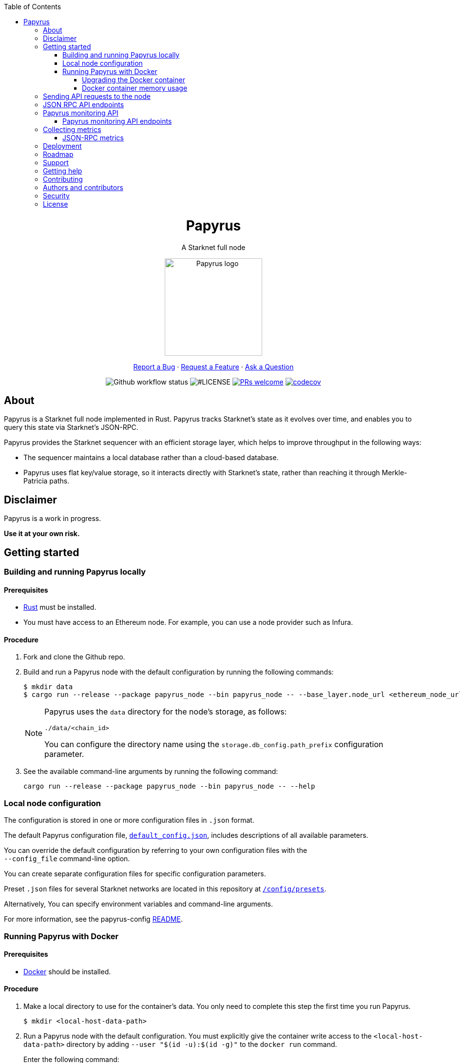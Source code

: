 :toc:
:toclevels: 4
[pass]
++++
<div align="center">
++++
= Papyrus
A Starknet full node

image::./resources/img/papyrus-logo-square.png[Papyrus logo,200,200, align="center"]

link:https://github.com/starkware-libs/papyrus/issues/new?assignees=&labels=bug&template=01_BUG_REPORT.md&title=bug%3A+[Report a Bug]  ·  link:https://github.com/starkware-libs/papyrus/issues/new?assignees=&labels=enhancement&template=02_FEATURE_REQUEST.md&title=feat%3A+"[Request a Feature]  ·  link:https://github.com/starkware-libs/papyrus/discussions"[Ask a Question]

image:https://img.shields.io/github/actions/workflow/status/starkware-libs/papyrus/ci.yml?branch=main[Github workflow status]
image:https://img.shields.io/github/license/starkware-libs/papyrus.svg?style=flat-square[#LICENSE,title=Project license]
image:https://img.shields.io/badge/PRs-welcome-ff69b4.svg?style=flat-square[PRs welcome,link=https://github.com/starkware-libs/papyrus/issues?q=is%3Aissue+is%3Aopen+label%3A%22help+wanted%22]
image:https://codecov.io/gh/starkware-libs/papyrus/branch/main/graph/badge.svg?token=YZA9IPDHRM[codecov,link=https://codecov.io/gh/starkware-libs/papyrus]
[pass]
++++
</div>
++++

== About

Papyrus is a Starknet full node implemented in Rust. Papyrus tracks Starknet’s state as it evolves over time, and enables you to query this state via Starknet’s JSON-RPC.

Papyrus provides the Starknet sequencer with an efficient storage layer, which helps to improve throughput in the following ways:

* The sequencer maintains a local database rather than a cloud-based database.
* Papyrus uses flat key/value storage, so it interacts directly with Starknet’s state, rather than reaching it through Merkle-Patricia paths.

== Disclaimer

Papyrus is a work in progress.

*Use it at your own risk.*

== Getting started

[#compiling-and-running-papyrus]
=== Building and running Papyrus locally

[discrete]
==== Prerequisites

* https://www.rust-lang.org/tools/install[Rust] must be installed.
* You must have access to an Ethereum node. For example, you can use a node provider such as Infura.

[discrete]
==== Procedure

. Fork and clone the Github repo.
. Build and run a Papyrus node with the default configuration by running the following commands:
+
[source,bash]
-----
$ mkdir data
$ cargo run --release --package papyrus_node --bin papyrus_node -- --base_layer.node_url <ethereum_node_url>
-----
+
[NOTE]
====
Papyrus uses the `data` directory for the node's storage, as follows:

`./data/<chain_id>`

You can configure the directory name using the `storage.db_config.path_prefix` configuration parameter.
====
. See the available command-line arguments by running the following command:
+
[source,bash]
----
cargo run --release --package papyrus_node --bin papyrus_node -- --help
----

=== Local node configuration

The configuration is stored in one or more configuration files in `.json` format.

The default Papyrus configuration file, link:https://github.com/starkware-libs/papyrus/blob/main/config/default_config.json[`default_config.json`], includes descriptions of all available parameters.

// , including pointers to common values and #is_none flags for optional parameters.

You can override the default configuration by referring to your own configuration files with the +
`--config_file` command-line option.

You can create separate configuration files for specific configuration parameters.

Preset `.json` files for several Starknet networks are located in this repository at  https://github.com/starkware-libs/papyrus/blob/main/config/presets[`/config/presets`].

Alternatively, You can specify environment variables and command-line arguments.

For more information, see the papyrus-config https://github.com/starkware-libs/papyrus/blob/main/crates/papyrus_config/README.md[README].

=== Running Papyrus with Docker

[discrete]
==== Prerequisites

* https://docs.docker.com/get-docker/[Docker] should be installed.

[discrete]
==== Procedure

. Make a local directory to use for the container’s data. You only need to complete this step the first time you run Papyrus.
+
[source,bash]
----
$ mkdir <local-host-data-path>
----
. Run a Papyrus node with the default configuration. You must explicitly give the container write access to the `<local-host-data-path>` directory by adding `--user "$(id -u):$(id -g)"` to the `docker run` command.
+
Enter the following command:
+
[source,bash]
----
$ docker run --rm --name papyrus\
  -p 8080-8081:8080-8081 \
  -v /<local-host-data-path>:/app/data \
  ghcr.io/starkware-libs/papyrus:dev \
  --base_layer.node_url <ethereum_node_url> \
  --user "$(id -u):$(id -g)"
----
+
[NOTE]
====
You must include the `dev`, tag which tracks the development branch and contains the most up-to-date code. When an official release is available, you can use the `latest` tag for the latest release.
====

==== Upgrading the Docker container

Currently, there is no automatic upgrade mechanism. Make sure to periodically pull the latest image and re-run the node.

==== Docker container memory usage

The Papyrus node uses all available RAM in order to cache the storage.

If no other applications are running on your machine, this is the recommended configuration.

Otherwise, you can limit the node's memory usage by adding the `--memory` flag to run the node in a container with limited memory. Be aware that limiting the memory usage might make the node less efficient, as doing so decreases storage caching.

For example, to limit memory usage to 1GB, run the container with the following command:

[source,bash]
----
$ docker run --rm --name papyrus\
  -p 8080-8081:8080-8081 \
  -v /<local-host-data-path>:/app/data \
  --memory --memory 1g
  ghcr.io/starkware-libs/papyrus:dev \
  --base_layer.node_url <ethereum_node_url> \
  --user "$(id -u):$(id -g)"
----

For more information, see https://docs.docker.com/config/containers/resource_constraints/#limit-a-containers-access-to-memory[Limit a container's access to memory] in the Docker documentation.

== Sending API requests to the node

When sending API requests, send them to the path `/rpc/<starknet-rpc-version-id>`.

Where `<starknet-rpc-version-id>` is one of the following strings:

* `v0_3`
* `v0_4`

See the API specification at the https://github.com/starkware-libs/starknet-specs/[Starknet specifications repository] on Github. You can send API requests using the following command:

[source,bash]
----
curl --location '<node_path>/rpc/<starknet-rpc-version-id>' --header 'Content-Type: application/json'\
 --data '\{"jsonrpc":"2.0","id":0,"method":"<method>"}'
----

For example, to send a request calling the `starknet_blockHashAndNumber` method, using the 0.4.0 version of the API where `<node_path>` is `localhost:8080`, use the following command:

[source,bash]
----
curl --location 'localhost:8080/rpc/v0_4_0' --header 'Content-Type: application/json'\ 
 --data '\{"jsonrpc":"2.0","id":0,"method":"starknet_blockHashAndNumber"}'
----

== JSON RPC API endpoints

[cols=",,",]
|===
|Endpoint |V0.3 |V0.4

|`starknet_addDeclareTransaction` |image:https://lh7-us.googleusercontent.com/58IOCE1psvWyOQ45hyI6S5zvnLvq9R8r1JVyBQwuM1GXNMERsrCYMkUdMFAEDTCnW5Vg5yGYd_LpkTqDsejxChosu3aU86940P5Sd3Otb5JlC59kw-rGYvMqbjVA_10SujtIEAuZWR0qosPguFFGlVg[image,width=15,height=15] |image:https://lh7-us.googleusercontent.com/g1om8QyIrLsSpgSiQ32w-Uk4ICU03_JeFYNwz8N9BfTviIMCN0DwKGGP_bDpX7pv_StNK9yWMQ39lZdNHn1o7xzcrBu1s0WHLAaBD2-nPqhMDGf2l9K6c67oIRV0kmIAQk580wcKhRSGpbj9qF1SVoQ[image,width=15,height=14]
|`starknet_addDeployAccountTransaction` |image:https://lh7-us.googleusercontent.com/SWAx_ZIPUU4A5qK8EDZ-5Mi4sWwYmvmVImgn0uhzilOPG6SXMeofyHc1QuZ960OG1bCKlU3MOG5yHcbbUnIgxaRZplgFcG7nVHXLy5Rr_98lSV5GtNKCEBLs5CONnDrjRtTNaC302HEsNXObIcisyno[image,width=15,height=15] |image:https://lh7-us.googleusercontent.com/B8OBZj3cblLUKbV6nRAmqPjzo86hmhw5XFBxYI8Xj1ZOpY6YoA3l-jiD2INst0aVVu7vsw3XBooNWfy-KulRi2ugDDG2XZpllKizcWDOqCC5uObph-RZWe4JGXbGu110oYtOoKYnRMtMOrl6I3Wz47s[image,width=15,height=14]
|`starknet_addInvokeTransaction` |image:https://lh7-us.googleusercontent.com/xsb_ja1AS3SFF4ZUJMQnQ5Q1pZEmihpFg1QPGl-qNrcCN7f-_GgYELNJ8CK3xBnhGqd7wO60u80xDs8uijjyKNQxzwVxYKzepsU_4x92HAWKfhSwjT3O71VxtvDaRostGPUZ28pl-cHnOJij-gWnnXA[image,width=15,height=15] |image:https://lh7-us.googleusercontent.com/-nCpIHRsN1sdvLKLMnROTpIVe47WJVzvriYawbDkMq_vEU_9-4LMkDE50du4Kt3ldKsoo0dQ75vEiS6vdRCNZKZEMFfpMNL3kwEalFIr6xTuunGecGT5uixtyQPXKKV60fbgihWsM8UWJ9o6U214XyQ[image,width=15,height=14]
|`starknet_blockHashAndNumber` |image:https://lh7-us.googleusercontent.com/0S8VsZWpbkEjtDjlBJJjMxMbG393ksxxuR1ZFtQyzHKIB5m2NjNVmovTU5II3vpIa_V1MH7ZD3KJwj3oIeY8agWaSqChcKvS2IX64ErzTBnN489tDkPfvrwOwnN-qoefZM8hWGXddnZYYV-6bgGWALI[image,width=15,height=14] |image:https://lh7-us.googleusercontent.com/EoO9RVXThPQiY_jembL_X79RNAbVBKS8uPFm3B6825BtCaH8OGjUtQoaLHXFsNWPAgDL3LW3qqPzCY8PBpx4FYxP2CeEA1-d5xR1zFnC4l4xEdWX3iyvLDANfD4jrpixnlWJJnLCINUYf_aOOx4rKi8[image,width=15,height=14]
|`starknet_blockNumber` | image:https://lh7-us.googleusercontent.com/lRvXpP6e55IY8f_ABJgiWIl7KXw8tSmscatVsdr-mJmUjYdb1EnPTRCL6Nzf9Z3B2HKJRAYALr1Ky3sT94UaTdDeOOBoU2S78hx7XssJTx1tfmsYFjy1X4eugRr7UkewcL5cEkvlM0wBaIweobOzqwM[image,width=15,height=14]|image:https://lh7-us.googleusercontent.com/lRvXpP6e55IY8f_ABJgiWIl7KXw8tSmscatVsdr-mJmUjYdb1EnPTRCL6Nzf9Z3B2HKJRAYALr1Ky3sT94UaTdDeOOBoU2S78hx7XssJTx1tfmsYFjy1X4eugRr7UkewcL5cEkvlM0wBaIweobOzqwM[image,width=15,height=14]
|`starknet_call` |image:https://lh7-us.googleusercontent.com/P0ZPQdrox08SHKlfj3BURa66MujjeuHziagWmxM3XvgcpSXzBLeFimNQKQJjPmfwO-wz9aJlICPagT2c1M8crJMjlxKp0eqPDdziv-N0deZzL-IgRgM6AKWa9bFXsUlAvxG6ZlBDiVXm6ax0FCK6KoA[image,width=15,height=15] |image:https://lh7-us.googleusercontent.com/AMJELrIrqfmtu1peFMSAp_8fwbEq0ii2oQ8WmCQCsashQtXBXzjB_xX0_ULCAkub-pyuXhgzESbuFo4MBp_TAL7jOdls16wT5iPvAY66z64dC41eY2RsgpfU75W9FbSaoWW02OgKwR74mb9w0oOyhfI[image,width=15,height=14]
|`starknet_chainId` |image:https://lh7-us.googleusercontent.com/mEW9Lqx0OftV9jTgE9pNE2H2j-gs51mGeDvb7PBcGKAFYdWQCTzefXo4FlrscJw1SNgxlpihHZkfvmBkzN3NsbPs25fxbJAmQ7TdFEctxEbijgK8eTdnYCfvie1-k2sQVp6uu1fA-5GqmbcIoNOqV2g[image,width=15,height=14] |image:https://lh7-us.googleusercontent.com/XAAffcKlc1YqokxRhj5IP9omLNCXVlZu__OeF1sMpD2Am4FHcqF6kZgxw3nd7VAl5dtoRAdqpFqZl49VID6FPZF5dYwYUxGALu4cFE5IhlErvEwvbygrLBmbS3LlCeoAXVc7tznIiBh3qIEDj38cMOU[image,width=15,height=14]
|`starknet_estimateFee` |image:https://lh7-us.googleusercontent.com/45ZpkLW5g2FXbKPgyqcUuxZLUgth2FSnl1OxANlpCCRbzz60oz3XngEtAKxG-N9mQmfMXpWunKBnqoKPCnREfBp1r6tkk39bEhyoN6anb5gOSJvESKSWl61bDYkMwhpKDHx2QYe3Qe1fgeUrXNcD6QY[image,width=15,height=15] |image:https://lh7-us.googleusercontent.com/M0LxIZ_Hc3i586qUusRF1ajKBJy7pfGkFjyXPoJJjkqo3ZuDQSoeg5Xeq2hZmEf8i3cQIryS-QutIYh91yrX096YMKFhtXLpUxNha1oMAlXqDdYZsWYAsIaQr413Ckwzt3xdS4XqG7wpFCMwNLHsyC0[image,width=15,height=14]
|`starknet_getBlockTransactionCount` |image:https://lh7-us.googleusercontent.com/3NBVHKqyznoSs6_BFYtz7jHALq7VSRh77wTH3CBdWIjyJFyFmFyj6yCrlnkNvS7X6IcQIEscN1o2SUBgHyzJKb2j5ZU5E6rxc8oN3896pu2yS_5UeoeVat3QczLQZ871DumUdchToMVp6mCjdFBt89M[image,width=15,height=14] |image:https://lh7-us.googleusercontent.com/Il18PreRk3nlngA_130hPf-R8hzEAYpKAMkGOHJ3n1cH85L_0xa3YMrBMW8YisJmOfypRz_JKxwAYAr4ecg2SxnWfwO4QU7lNdj9qvna8y3zVf2tdr1p2YobgOWMgjzOfIqk3lUoxm4HkcXM6-5Ypeo[image,width=15,height=14]
|`starknet_getBlockWithTxHashes` |image:https://lh7-us.googleusercontent.com/wUym5owIO2OcXgolOVm_IP6NFjAotgO-R8UXP-UkwueK-q9AnjbLA43lzq1VcahDbJ08_VCzoE0Jf7MH3JUFEsN5lh-zM1pVVQUGExjIcrTY121_eBEyy3bR_x4JNRu_gp-OONFM90hFw_Wz-UEWi7Q[image,width=15,height=14] |image:https://lh7-us.googleusercontent.com/sMIa3FRJlsY44FxGMxPeg_Q2L_ZkLlT70YWQiUkmAx9MNgbroWfKecSbOB0Av8zFRGlJgXgq7aqUO2vlbeRZPVCnTSgvBq4VJ5Q5qY6wctp0v31YTtfR0swzUQG9cywGaSwRGK2pTGZ2OYgEpnyert0[image,width=15,height=14]
|`starknet_getBlockWithTxs` |image:https://lh7-us.googleusercontent.com/gts8cYkWfobLl8E_WbRdmoe7KegeZyQ-Qe1m1FtoHohB-nAxYPFTPAnrG553zAU_SD_nQk4nJNR9ieyFV5iOfI6ukMNZ1qS61HMfiXeP6N23SXAHLidN8WCMJ_tx-QJ54gy6l1WiQTjMANcx1Jtf-is[image,width=15,height=14] |image:https://lh7-us.googleusercontent.com/CdJSJ7lBUFFxh9YRlqjytjaYIU377ptXJbaR5y2nPkOPDrzrMglNRFa0tx7D9QqsuKL6kg0H7QhunQ5jqCfneivgsUE0cGXgpFOcGUiEc3gMCnks_nDCHArqROTXCZNQ1jP1AL3pVXkBWAw9fWhP8pY[image,width=15,height=14]
|`starknet_getClass` |image:https://lh7-us.googleusercontent.com/8VA4rcTaFsr84vKKV5E0Wwq7Q5pazcOibMo2pBgCTemZJombfZfiPdqkYXEOf6V9VCCbnYsiBQ2qG1kEH6N7l7Aku5Hm5i6Nd82bpvtIz37bYFi0sr6XAbaouuljV1FEDwNtcXj7MI7s1892NgPb4nE[image,width=15,height=14] |image:https://lh7-us.googleusercontent.com/b2BV-hTooxxqooQv3OHOPsuLNnUP6ct1cD42QCjcEdTdlEb6AcODsbwV-UkQeNOcD4K4vf8_H9QsbWg8K2Ruofqn5mh6Bhd8N7X2Un_xgE1DUM1AcMUn9ZYtq8sNCvxcU6Dpix6_4qTvdSb-4RgogM4[image,width=15,height=14]
|`starknet_getClassAt` |image:https://lh7-us.googleusercontent.com/gatGt6OMcWCwO_J8niwvDjv6CAzJwHhXtw-3854q0Lsd3Tp4jv11dDYGk3mAHofOAfEqC_4d9vMIsxH09HrcaWy0jgy_8UIzSI5-_oxgPZv_usJcAhNQ9nrBBzlJ2ES5uBF-3ruGuNxfD2sxTUusCZM[image,width=15,height=14] |image:https://lh7-us.googleusercontent.com/VhcZNCbRWBMAanu1b8XSIV9pFPYS2ngcfuZs2x-83kWGV9FJJnZ7rfaw_9BV0_OPFsikPRsVnftW0r6m3KGKsGOwGfWksqPmernCaZMmXNaGAX2PeA0tfe_CcLjQLHmutXoTZDpWGKr0vue478bcs9g[image,width=15,height=14]
|`starknet_getClassHashAt` |image:https://lh7-us.googleusercontent.com/s1UVIFGj2ZCCoikR0GnWHkj3wqMjEMNWMsaB-f1qE1K-3DTEBJWdZ3zWpyMxWZg0AjJS5md6DpHsqTq3lCfpI07KPbpVx_XYfo4vzsIEJk-EihRv_VIJibvciG85PCew8Qc_cG-6dpa6OFgkZczy-NY[image,width=15,height=14] |image:https://lh7-us.googleusercontent.com/LMl0fT2HvMIWHgrKlQOeyqJHjUtj3Y4Z6OuljCngyOYVd8UPvqiUOiy4cMyWLVdAXlZo0mB3r_H4NKr7jmjA5zxvjZraaZhqMEM9IrGpbQhI-xhqe2MzmneK9zsqNLFNSJYS6lrWTU68vUoLBzEDB8k[image,width=15,height=14]
|`starknet_getEvents` |image:https://lh7-us.googleusercontent.com/3ahzh-OHH2iGWsN6_mu83TxFX5Z0qfCjX2z7xWyZo_sz6YZYc67pXShS_mkK1r1OzARyVSv01TOOaYwTL30PQq2TVEbnmk7pHeLMkzKPJl5F7gKtwpvLjO4MDKKgLVEVdI5ZSXBIU2U-8glaZNv7t44[image,width=15,height=14] |image:https://lh7-us.googleusercontent.com/IGyszI0PQbJdMxcngAs8N9MDo3MjxFHPbFfM5IWmwRbU6isYXZRY7JrtcPXnWSLPqsKweU7f96YcEDHfTSu6leRyyhd3g4rPAmxwArokqrtkUkQraMw3IRi02Uja7aeH45teyrRaj-2VWmqQUl7V3Yw[image,width=15,height=14]
|`starknet_getNonce` |image:https://lh7-us.googleusercontent.com/Mn-nYzd7e80l6tZLsKGlZZGKB_1mKmz1elhTKQfoZSQIEl3EgMtK0zVM5nmj0n4jVQEX8b0ivRtMBw4-nmpopDkBePK1J6OkkSjYGtT8OuQfFK6iEdYL_A9ilJuO4XpcT0F0bnDUszwhxDfMVLbd-04[image,width=15,height=14] |image:https://lh7-us.googleusercontent.com/ru-XjFrOJ00S5N_X3fqbX-sTb9WzrLJux42cX4MSi4fbYIK7g5mRz99MdkvwKoq4aJyxqv-Ytn-SS_HK-c7YVv5sJe6dF7TBuTW28meUeB91Ulmbm693D1GCIAG515y7mSeQuincRv-VDzCafl1FqZk[image,width=15,height=14]
|`starknet_getStateUpdate` |image:https://lh7-us.googleusercontent.com/rsMF60e0vtNOtrV-YJJ6WaRQrUWZ6-aHpgavWadpUIOI7RxCdVoS7eMTbYvb4AmV3jRTP-73ddNO3PhkTmYT0ZBCv09WxkRgfY1VTqzgs46O72vu3_WwLoyYjPVztUVkB7edgvrEQgWHvswa6B4ldfA[image,width=15,height=14] |image:https://lh7-us.googleusercontent.com/z2Iinm_IgpvefYJTFfrKxgXBxVZ9PwSxPRdUfTeFCfY_MRewFBMIxCTaz_Jov38VlNA1tEsqIvAgqY_OBlKvNhG6JIaFMli_bxarAXPh8Ro2wu0DBdl9_hafLueUmB3gaFVi_1bY7XqIy3LOGIHgdpY[image,width=15,height=14]
|`starknet_getStorageAt` |image:https://lh7-us.googleusercontent.com/k2N2kr1ZHVSKp05hDv2Gl3EjadqtCR3FHvlLl_-887ZsVyLubTgIY8YIKz6vlMbErWHkmEqzRB41gwVzip8GyzVpOQjj8uy1tr959qzhW02rt8wzFTna1rvk1AV2eUwU8hIAW1VKATTK9-HNJLwUMus[image,width=15,height=14] |image:https://lh7-us.googleusercontent.com/Q0n2aBJM-uIWrG1kosFu2MhQKg4cksWcvDi9KQp5L-utvsMZAud0LqQUdlHEnI7pCsBFLYEtBNmLM9VhqxhWlhAa_24M6RdLX5qex5o34w2jc4ARL55DFBDYIfGBhSUasx_NyAWJft_4HOajJnkWeGA[image,width=15,height=14]
|`starknet_getTransactionByBlockIdAndIndex` |image:https://lh7-us.googleusercontent.com/dkGohW8t76NJejwz4JyplSyVYR7hGWvZe39ghKKyVSXsDZlE9U4G8z38QeYOemtpeu88j_k_EcvPvVX_7UssabyJcbEA_bGlH6nmIKs5gkVNOEFumkRwMh_Zaw7u_1c_2mWp3gCcThLnB_eWZP2YbkU[image,width=15,height=14] |image:https://lh7-us.googleusercontent.com/2nPt3GGNY9upWAjl55qAweT8bAHwNvgnMzbuV3e_1aM0i3AFGEOjBJeupMC5Ik2ogBXJKipLMyrJ9qceWy6k-b-odz5g30Z1WvyO5zdCPFu5tre3qvoWqh0Ye1METBLvzztPki1eQHZXwr-bn2yrJsQ[image,width=15,height=14]
|`starknet_getTransactionByHash` |image:https://lh7-us.googleusercontent.com/C0sAy7EWUkf3XT3QgqmZ7LL4bscRlG40wpCs3lrUwirlQGK6QUDKjliUeGKnlvoTIgNkksFooSIp5z1Ly9WeMiEoTN0hVHk1LuT5hvqJaF_u56YRcteoyXxRTQFlAMKqoy34t43nKWwsKOz7DhCWmWo[image,width=15,height=14] |image:https://lh7-us.googleusercontent.com/k9qvKyttKSe8_AW4EvmGfCPnQi4R9g514n9uEbsKs5ZMXI7fkrCR5jMOk4KCo7pEn0JyCtJDRRGOuJf-OL5cP9-7P9rU2mN9R6wU90-js5YcDAwyrrZ4TD_i9h-TXkdFt5D40V1hgAwA1czHRgf_YVo[image,width=15,height=14]
|`starknet_getTransactionReceipt` |image:https://lh7-us.googleusercontent.com/5qHMls3AwK7q3KyuEGuTqRXYMs3yZZAQuwg4V5LrqQsV1O12mLlUOty2VHuDMXbAy3yDuQW74AJ8YiiMV3vr6h6sHyOCl2KTi1G0FpyemVA0cYtv7U-D1peqNEtVlSL7lsYKlipH5sgcL-hOwVdIl00[image,width=15,height=14] |image:https://lh7-us.googleusercontent.com/031uVAYby7m12Je0ZuWbebnjvKzCK0lII05KItL6cOmZH_xUFz_yGV6E4xvjjt1aDD8y-6skH2mbSkfYEZQx64CzJRpd7G5uSoEAhsG2P3r51HqYXX-G7vafHmEPgD-O4mfp9diQSvEOiieEFPAW0yc[image,width=15,height=14]
|`starknet_pendingTransactions` |image:https://lh7-us.googleusercontent.com/fjFiBr7kc1KTtkc0IoTzqTivfCx8WdCg7gejGzMvn1LrmK8XRYYZ44-krVRRxgDoNZwWLcajUfXzACKnt0IdaXeo_29aIh7ibiK5fbY2AR3yblDti2FcuKdxS52igpk7hpiy1_AE31b_QGXhCwO2Sk8[image,width=15,height=15] |image:https://lh7-us.googleusercontent.com/jaJgkNwvqZFGCyP5w-CcCbZlblXBnBonzRKxk9Y4WYPe6s205sHC3zGn-Ki_9ZvSNwxO-af1ZmihUGvlPfdGwho2GYcbPWfj93WtbzoRnESV1Oijz6JuB_c95O6YDtdcnnqPkOv0CKGYqMovs9SciRA[image,width=15,height=15]
|`starknet_syncing` |image:https://lh7-us.googleusercontent.com/gZWvIkR0zDzj7jcyZKD8KwDHkWKDmi3rlDOJNA3j_iMGEzykTxNB9-uf7Am3b6c97dG3AGCi-p-Un0zPWD6OWt2q0-0tI20-YbQp1Fi_FHsbdrWe42HuqClaGMqxJEGpaMTvVV9O8Lv7GX99r85Z_zE[image,width=15,height=14] |image:https://lh7-us.googleusercontent.com/w8n4EgH6kPlyU55MMLJYjm2v3bOD_5MfsYJnpcvXqkM4Zsj0Eu2JekM9ZwztTydhqfUW_gtYGvSg2P5NF7Zib5heFonOYRhya18tdGQebkUXCQKxoSgFoicqpdHNgyU9Cf-Iuak1nSibbJWKN6H_Bbg[image,width=15,height=14]
|===

== Papyrus monitoring API

Endpoints for retrieving monitoring information for the running node are available at the path monitoring.

You can send API requests using the following `curl` command:

[source,bash]
----
curl -X GET https://<node_monitoring_gateway>/monitoring/<endpoint>
----

For example, when the node monitoring gateway is exposed at `localhost:8081`, send a request to view the liveliness endpoint using the following `curl` command:

[source,bash]
----
curl -X GET https://localhost:8081/monitoring/alive
----

=== Papyrus monitoring API endpoints

[horizontal,labelwidth="15"]
`alive`::
Liveliness endpoint. Returns status code `200` if the node is alive.
`nodeVersion`::
Gets the node version.
`nodeConfig`::
Gets the current node’s configuration.

`dbTablesStats`::
Gets statistics for each table in the libmdbx database. For more information, see https://docs.rs/libmdbx/latest/libmdbx/struct.Stat.html[libmdbx::Stat] in the libmdbx documentation.
`metrics`::
Gets metrics of the node’s activity. For more information, see xref:#collecting-metrics[].

== Collecting metrics

Papyrus can collect the following types of metrics:

* JSON-RPC metrics
* synchronization metrics
* process metrics

By default, the node does not collect metrics and the metric path returns the following error code:

[source, bash]
----
405 - Method Not Allowed.
----

*To collect metrics*, set the configuration value `collect_metrics` to `true`.

==== JSON-RPC metrics

Papyrus collects three JSON-RPC metrics:

* `rpc_incoming_requests` counter
* `rpc_failed_requests` counter
* `rpc_request_latency_seconds` histogram

You can see information for each metric by entering the following command:

[source,bash]
----
$ <metric>\{method="<method_endpoint_suffix>", version="<ver>"}
----

Where:

[horizontal,labelwidth="15"]
`<metric>`:: is the JSON-RPC metric.
`<method_endpoint_suffix>`:: is the name of the JSON RPC API method endpoint, not including `starknet_`.
`<ver>`:: is the JSON-RPC API version.

For example, to get all the incoming requests to the method `starknet_chainId` in JSON-RPC version 0.4, use `method="chainId"` in the following command:

[source,bash]
----
$ rpc_incoming_requests\{method="chainId", version="V0_4"}
----

[TIP]
====
To get the number of requests with an illegal method name, such as those resulting from a typo, like `starknet_chainIddd`, use `illegal_method` for `<method_endpoint_suffix>`.
====

== Deployment

See a helm chart for deploying the node to a Kubernetes cluster in the https://github.com/starkware-libs/papyrus/blob/main/deployments/helm/README.md[deployments folder]. 

== Roadmap

See the https://github.com/starkware-libs/papyrus/issues[open issues] for proposed features and known issues.

* https://github.com/starkware-libs/papyrus/issues?q=label%3Aenhancement+is%3Aopen+sort%3Areactions-%2B1-desc[Top Feature Requests] (Add your votes using the 👍 reaction)
* https://github.com/starkware-libs/papyrus/issues?q=is%3Aissue+is%3Aopen+label%3Abug+sort%3Areactions-%2B1-desc[Top Bugs] (Add your votes using the 👍 reaction)
* https://github.com/starkware-libs/papyrus/issues?q=is%3Aopen+is%3Aissue+label%3Abug[Newest Bugs]

== Support

Reach out to the maintainer at any of the following:

* https://github.com/starkware-libs/papyrus/discussions[GitHub Discussions]
* Contact options listed on https://github.com/starkware-libs[this GitHub profile]

== Getting help

If you want to say thank you or support active development of Papyrus:

* Add a https://github.com/starkware-libs/papyrus[GitHub Star] to the project.
* Tweet about Papyrus.
* Write interesting articles about the project on https://dev.to/[Dev.to], https://medium.com/[Medium] or your personal blog.

Together, we can make Papyrus better!

== Contributing

Thanks for taking the time to contribute! Contributions are what make the open-source community such an amazing place to learn, inspire, and create. Any contributions you make benefit everybody else and are greatly appreciated.

Please read https://github.com/starkware-libs/papyrus/blob/main/docs/CONTRIBUTING.md[our contribution guidelines], and thank you for being involved!

== Authors and contributors

For a full list of all authors and contributors, see https://github.com/starkware-libs/papyrus/contributors[the contributors page].

== Security

Papyrus follows good practices of security, but 100% security cannot be assured. Papyrus is provided "as is" without any warranty. Use at your own risk.

For more information and to report security issues, please refer to our https://github.com/starkware-libs/papyrus/blob/main/docs/SECURITY.md[security documentation].

== License

This project is licensed under the Apache 2.0 license.

For more information, see link:https://github.com/starkware-libs/papyrus/blob/main/LICENSE[LICENSE].